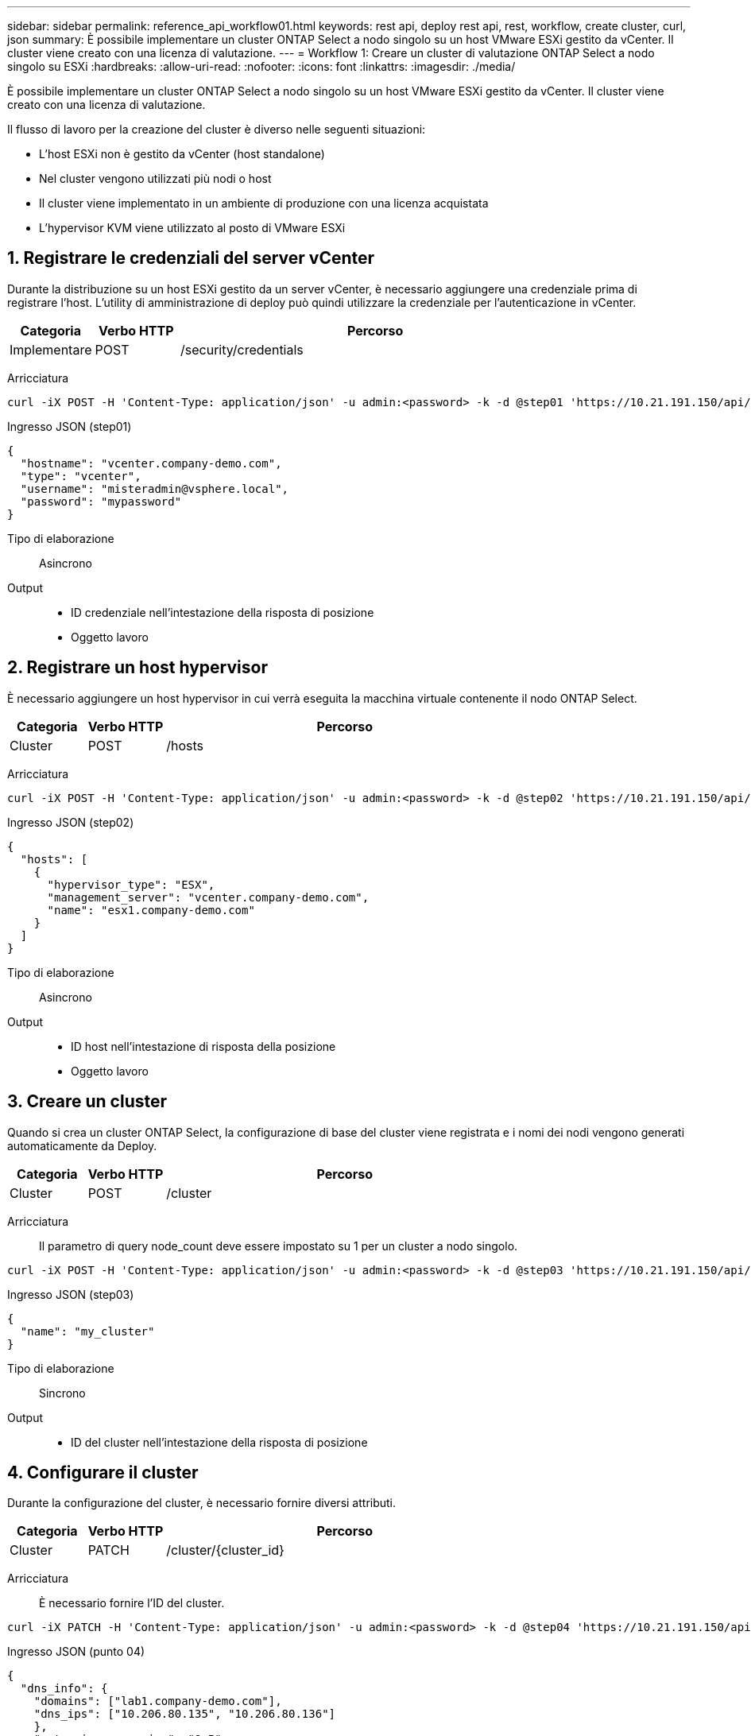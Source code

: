 ---
sidebar: sidebar 
permalink: reference_api_workflow01.html 
keywords: rest api, deploy rest api, rest, workflow, create cluster, curl, json 
summary: È possibile implementare un cluster ONTAP Select a nodo singolo su un host VMware ESXi gestito da vCenter. Il cluster viene creato con una licenza di valutazione. 
---
= Workflow 1: Creare un cluster di valutazione ONTAP Select a nodo singolo su ESXi
:hardbreaks:
:allow-uri-read: 
:nofooter: 
:icons: font
:linkattrs: 
:imagesdir: ./media/


[role="lead"]
È possibile implementare un cluster ONTAP Select a nodo singolo su un host VMware ESXi gestito da vCenter. Il cluster viene creato con una licenza di valutazione.

Il flusso di lavoro per la creazione del cluster è diverso nelle seguenti situazioni:

* L'host ESXi non è gestito da vCenter (host standalone)
* Nel cluster vengono utilizzati più nodi o host
* Il cluster viene implementato in un ambiente di produzione con una licenza acquistata
* L'hypervisor KVM viene utilizzato al posto di VMware ESXi




== 1. Registrare le credenziali del server vCenter

Durante la distribuzione su un host ESXi gestito da un server vCenter, è necessario aggiungere una credenziale prima di registrare l'host. L'utility di amministrazione di deploy può quindi utilizzare la credenziale per l'autenticazione in vCenter.

[cols="15,15,70"]
|===
| Categoria | Verbo HTTP | Percorso 


| Implementare | POST | /security/credentials 
|===
Arricciatura::


[source, curl]
----
curl -iX POST -H 'Content-Type: application/json' -u admin:<password> -k -d @step01 'https://10.21.191.150/api/security/credentials'
----
Ingresso JSON (step01)::


[source, json]
----
{
  "hostname": "vcenter.company-demo.com",
  "type": "vcenter",
  "username": "misteradmin@vsphere.local",
  "password": "mypassword"
}
----
Tipo di elaborazione:: Asincrono
Output::
+
--
* ID credenziale nell'intestazione della risposta di posizione
* Oggetto lavoro


--




== 2. Registrare un host hypervisor

È necessario aggiungere un host hypervisor in cui verrà eseguita la macchina virtuale contenente il nodo ONTAP Select.

[cols="15,15,70"]
|===
| Categoria | Verbo HTTP | Percorso 


| Cluster | POST | /hosts 
|===
Arricciatura::


[source, curl]
----
curl -iX POST -H 'Content-Type: application/json' -u admin:<password> -k -d @step02 'https://10.21.191.150/api/hosts'
----
Ingresso JSON (step02)::


[source, json]
----
{
  "hosts": [
    {
      "hypervisor_type": "ESX",
      "management_server": "vcenter.company-demo.com",
      "name": "esx1.company-demo.com"
    }
  ]
}
----
Tipo di elaborazione:: Asincrono
Output::
+
--
* ID host nell'intestazione di risposta della posizione
* Oggetto lavoro


--




== 3. Creare un cluster

Quando si crea un cluster ONTAP Select, la configurazione di base del cluster viene registrata e i nomi dei nodi vengono generati automaticamente da Deploy.

[cols="15,15,70"]
|===
| Categoria | Verbo HTTP | Percorso 


| Cluster | POST | /cluster 
|===
Arricciatura:: Il parametro di query node_count deve essere impostato su 1 per un cluster a nodo singolo.


[source, curl]
----
curl -iX POST -H 'Content-Type: application/json' -u admin:<password> -k -d @step03 'https://10.21.191.150/api/clusters? node_count=1'
----
Ingresso JSON (step03)::


[source, json]
----
{
  "name": "my_cluster"
}
----
Tipo di elaborazione:: Sincrono
Output::
+
--
* ID del cluster nell'intestazione della risposta di posizione


--




== 4. Configurare il cluster

Durante la configurazione del cluster, è necessario fornire diversi attributi.

[cols="15,15,70"]
|===
| Categoria | Verbo HTTP | Percorso 


| Cluster | PATCH | /cluster/{cluster_id} 
|===
Arricciatura:: È necessario fornire l'ID del cluster.


[source, curl]
----
curl -iX PATCH -H 'Content-Type: application/json' -u admin:<password> -k -d @step04 'https://10.21.191.150/api/clusters/CLUSTERID'
----
Ingresso JSON (punto 04)::


[source, json]
----
{
  "dns_info": {
    "domains": ["lab1.company-demo.com"],
    "dns_ips": ["10.206.80.135", "10.206.80.136"]
    },
    "ontap_image_version": "9.5",
    "gateway": "10.206.80.1",
    "ip": "10.206.80.115",
    "netmask": "255.255.255.192",
    "ntp_servers": {"10.206.80.183"}
}
----
Tipo di elaborazione:: Sincrono
Output:: Nessuno




== 5. Recuperare il nome del nodo

L'utility di amministrazione di deploy genera automaticamente gli identificatori e i nomi dei nodi quando viene creato un cluster. Prima di poter configurare un nodo, è necessario recuperare l'ID assegnato.

[cols="15,15,70"]
|===
| Categoria | Verbo HTTP | Percorso 


| Cluster | OTTIENI | /cluster/{cluster_id}/nodi 
|===
Arricciatura:: È necessario fornire l'ID del cluster.


[source, curl]
----
curl -iX GET -u admin:<password> -k 'https://10.21.191.150/api/clusters/CLUSTERID/nodes?fields=id,name'
----
Tipo di elaborazione:: Sincrono
Output::
+
--
* Record di array ciascuno dei quali descrive un singolo nodo con ID e nome univoci


--




== 6. Configurare i nodi

È necessario fornire la configurazione di base per il nodo, che è la prima delle tre chiamate API utilizzate per configurare un nodo.

[cols="15,15,70"]
|===
| Categoria | Verbo HTTP | Percorso 


| Cluster | PERCORSO | /clusters/{cluster_id}/nodes/{node_id} 
|===
Arricciatura:: È necessario fornire l'ID del cluster e l'ID del nodo.


[source, curl]
----
curl -iX PATCH -H 'Content-Type: application/json' -u admin:<password> -k -d @step06 'https://10.21.191.150/api/clusters/CLUSTERID/nodes/NODEID'
----
Ingresso JSON (punto 06):: Specificare l'ID host in cui verrà eseguito il nodo ONTAP Select.


[source, json]
----
{
  "host": {
    "id": "HOSTID"
    },
  "instance_type": "small",
  "ip": "10.206.80.101",
  "passthrough_disks": false
}
----
Tipo di elaborazione:: Sincrono
Output:: Nessuno




== 7. Recuperare le reti di nodi

È necessario identificare le reti di dati e di gestione utilizzate dal nodo nel cluster a nodo singolo. La rete interna non viene utilizzata con un cluster a nodo singolo.

[cols="15,15,70"]
|===
| Categoria | Verbo HTTP | Percorso 


| Cluster | OTTIENI | /clusters/{cluster_id}/nodes/{node_id}/networks 
|===
Arricciatura:: È necessario fornire l'ID del cluster e l'ID del nodo.


[source, curl]
----
curl -iX GET -u admin:<password> -k 'https://10.21.191.150/api/ clusters/CLUSTERID/nodes/NODEID/networks?fields=id,purpose'
----
Tipo di elaborazione:: Sincrono
Output::
+
--
* Array di due record ciascuno che descrive una singola rete per il nodo, inclusi ID e scopo univoci


--




== 8. Configurare la rete del nodo

È necessario configurare le reti dati e di gestione. La rete interna non viene utilizzata con un cluster a nodo singolo.


NOTE: Eseguire due volte la seguente chiamata API, una per ciascuna rete.

[cols="15,15,70"]
|===
| Categoria | Verbo HTTP | Percorso 


| Cluster | PATCH | /cluster/{cluster_id}/nodes/{node_id}/networks/{network_id} 
|===
Arricciatura:: È necessario fornire l'ID del cluster, l'ID del nodo e l'ID di rete.


[source, curl]
----
curl -iX PATCH -H 'Content-Type: application/json' -u admin:<password> -k -d @step08 'https://10.21.191.150/api/clusters/ CLUSTERID/nodes/NODEID/networks/NETWORKID'
----
Ingresso JSON (step08):: Specificare il nome della rete.


[source, json]
----
{
  "name": "sDOT_Network"
}
----
Tipo di elaborazione:: Sincrono
Output:: Nessuno




== 9. Configurare il pool di storage del nodo

La fase finale della configurazione di un nodo consiste nell'associare un pool di storage. È possibile determinare i pool di storage disponibili tramite il client Web vSphere o, facoltativamente, tramite l'API REST di implementazione.

[cols="15,15,70"]
|===
| Categoria | Verbo HTTP | Percorso 


| Cluster | PATCH | /cluster/{cluster_id}/nodes/{node_id}/networks/{network_id} 
|===
Arricciatura:: È necessario fornire l'ID del cluster, l'ID del nodo e l'ID di rete.


[source, curl]
----
curl -iX PATCH -H 'Content-Type: application/json' -u admin:<password> -k -d @step09 'https://10.21.191.150/api/clusters/ CLUSTERID/nodes/NODEID'
----
Ingresso JSON (punto 09):: La capacità del pool è di 2 TB.


[source, json]
----
{
  "pool_array": [
    {
      "name": "sDOT-01",
      "capacity": 2147483648000
    }
  ]
}
----
Tipo di elaborazione:: Sincrono
Output:: Nessuno




== 10. Implementare il cluster

Una volta configurati il cluster e il nodo, è possibile implementarlo.

[cols="15,15,70"]
|===
| Categoria | Verbo HTTP | Percorso 


| Cluster | POST | /clusters/{cluster_id}/deploy 
|===
Arricciatura:: È necessario fornire l'ID del cluster.


[source, curl]
----
curl -iX POST -H 'Content-Type: application/json' -u admin:<password> -k -d @step10 'https://10.21.191.150/api/clusters/CLUSTERID/deploy'
----
Ingresso JSON (step10):: Specificare la password per l'account amministratore di ONTAP.


[source, json]
----
{
  "ontap_credentials": {
    "password": "mypassword"
  }
}
----
Tipo di elaborazione:: Asincrono
Output::
+
--
* Oggetto lavoro


--


.Informazioni correlate
link:task_quick_start_for_ovf_template_deployments.html["Guida rapida di ONTAP Select per le implementazioni dei modelli OVF"]
